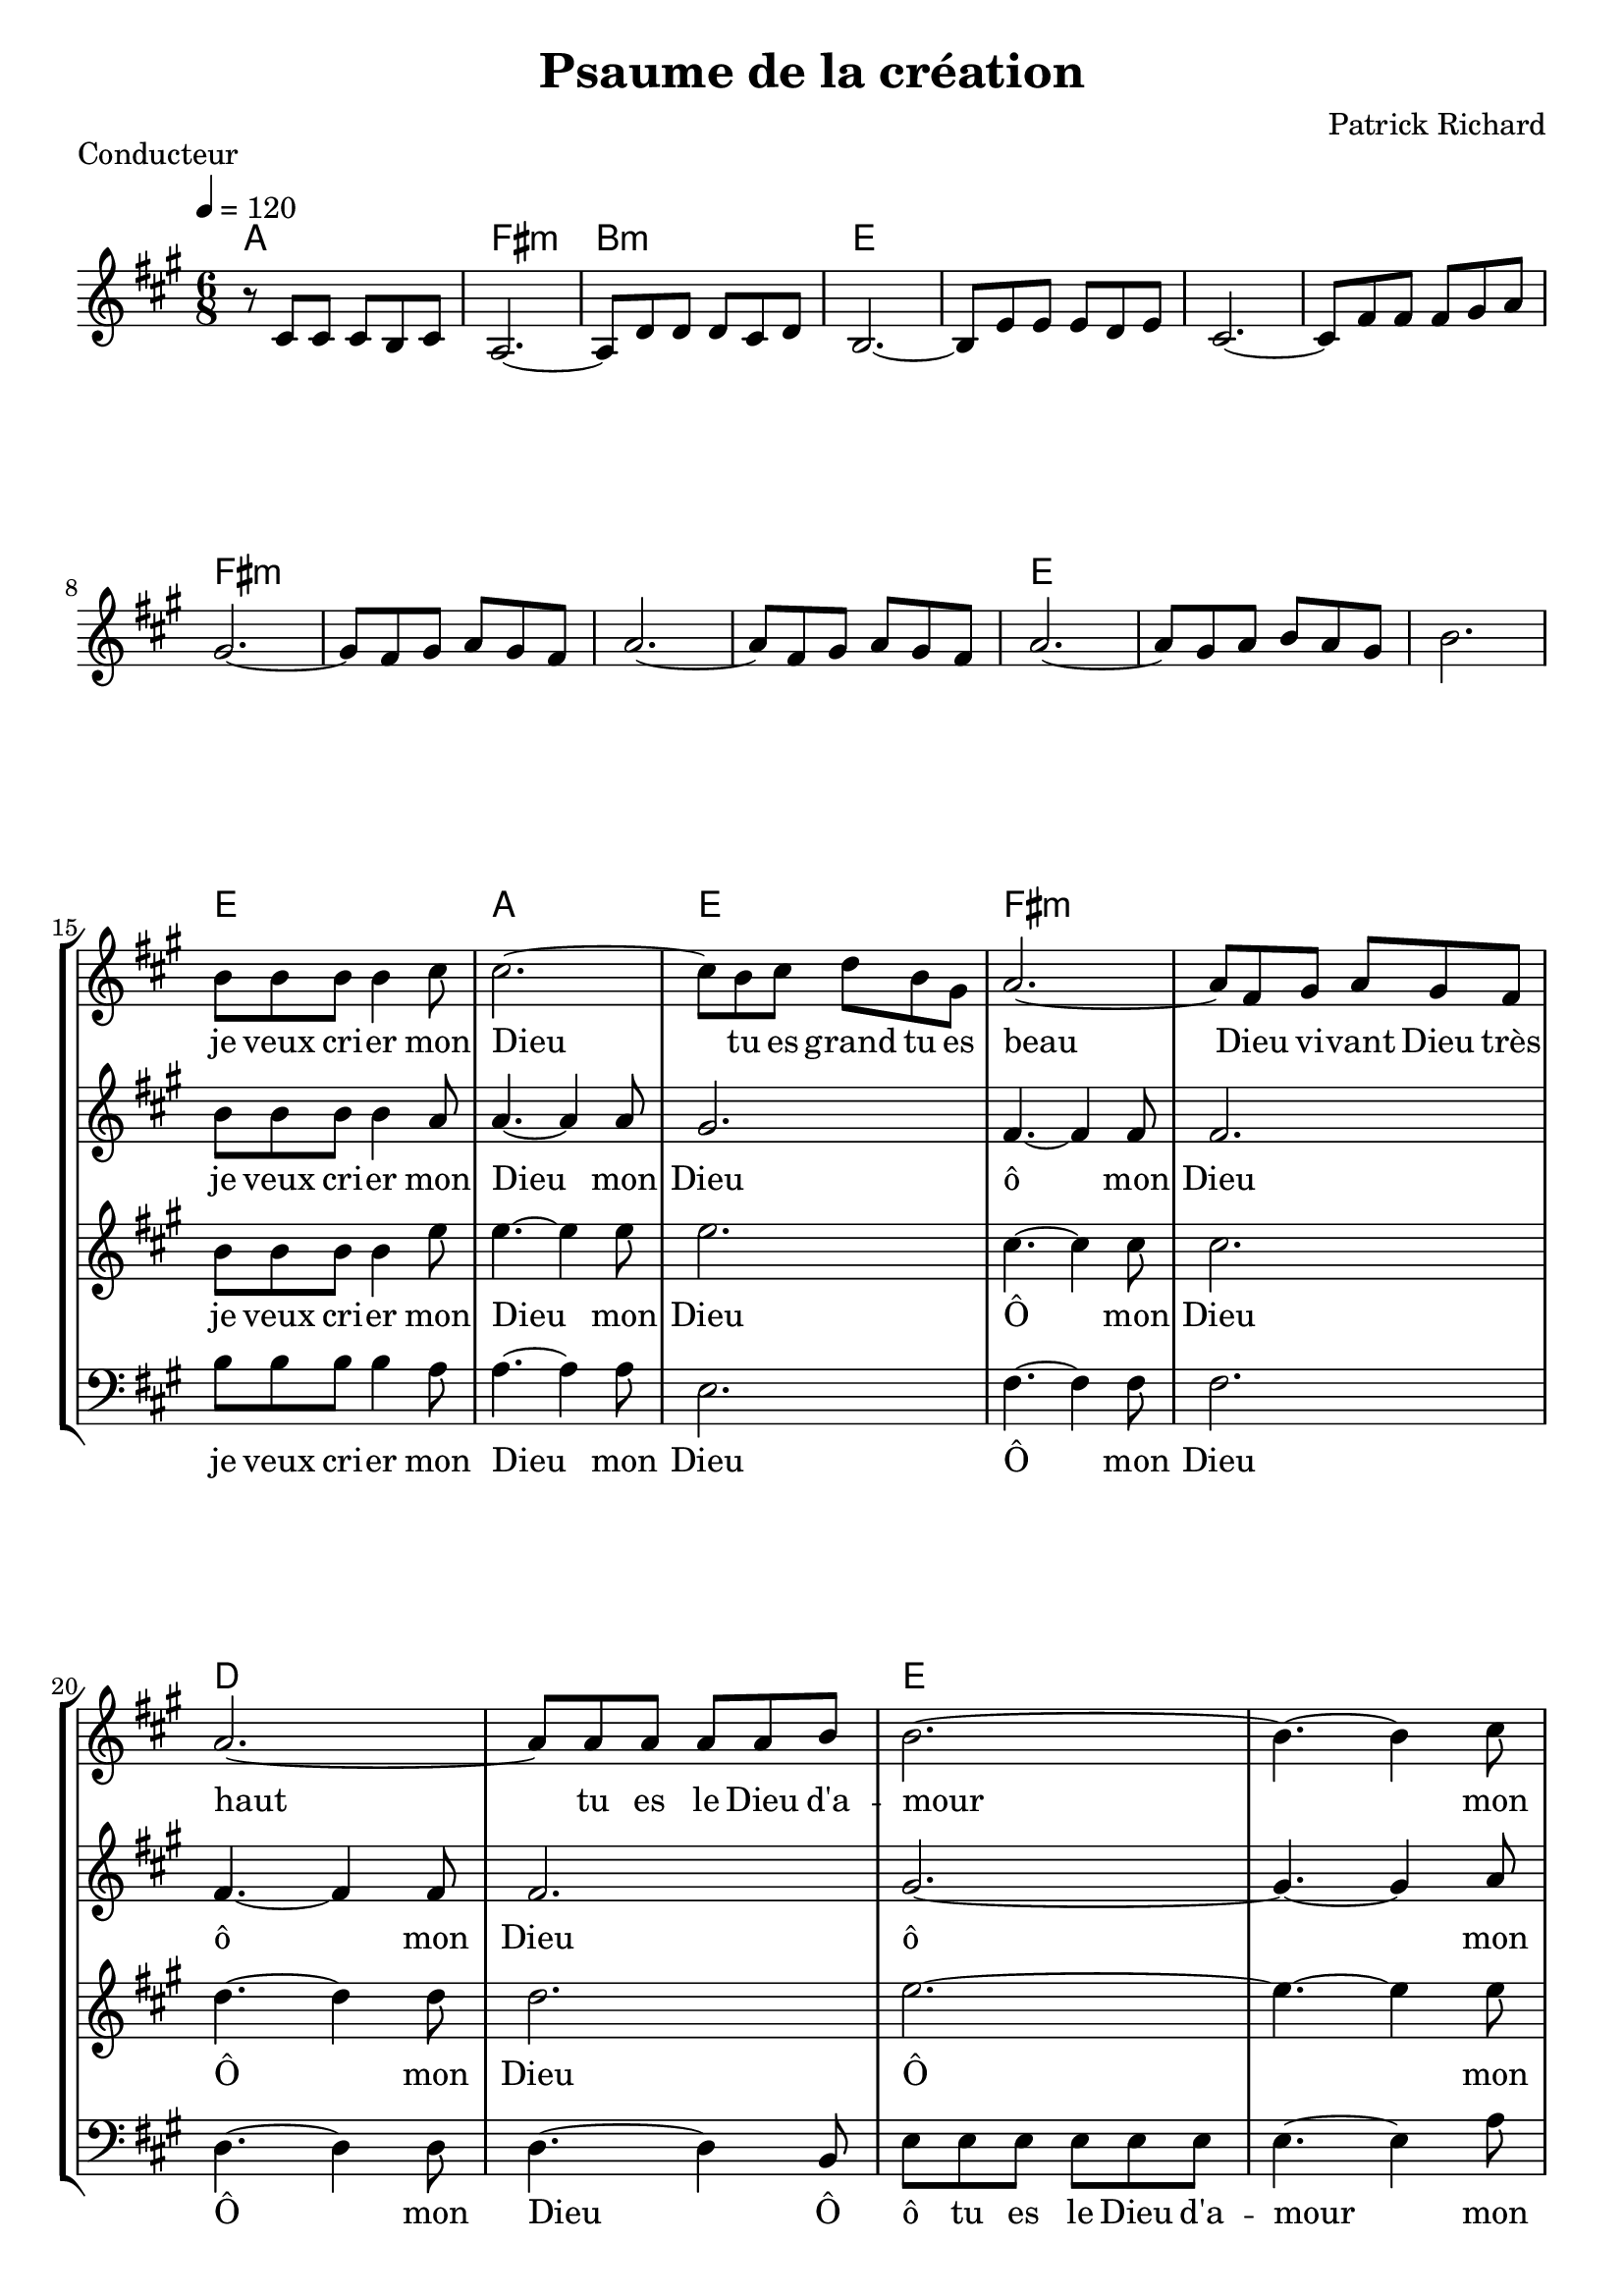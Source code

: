 \version "2.18.2"  % necessary for upgrading to future LilyPond versions.
notes_communes = {
  r8 cis'8 cis'8 cis'8 b8 cis'8 | 
  a2.~ |
  a8 d'8 d'8 d'8 cis'8 d'8 |
  b2.~ |
  b8 e'8 e'8 e'8 d'8 e'8 |
  cis'2.~ |
  cis'8 fis'8 fis'8 fis'8 gis'8 a'8 |
  gis'2.~ |
  gis'8 fis'8 gis'8 a'8 gis'8 fis'8 |
  a'2.~ |
  a'8 fis'8 gis'8 a'8 gis'8 fis'8 |
  a'2.~ |
  a'8 gis'8 a'8 b'8 a'8 gis'8 |
  b'2. |
  \break
}
paroles_communes = \lyricmode {
  Par les cieux de -- vant toi
  splen -- deur et ma -- jes -- té
  par l'in -- fi -- ni -- ment grand
  l'in -- fi -- ni -- ment pe -- tit
  et par le fir -- ma -- ment
  ton man -- teau é -- toi -- lé
  et par frè -- re so -- leil
}
notes_soprano = {
  b'8 b'8 b'8 b'4 cis''8 |
  cis''2.~ |
  cis''8 b' cis'' d'' b' gis'  |
  a'2.~ |
  a'8 fis' gis' a' gis' fis' |
  a'2.~ |
  a'8 a' a' a' a' b' |
  b'2.~ |
  b'4.~ b'4 cis''8 |
  cis''2.~ |
  cis''8 b' cis'' d'' b' gis' |
  a'2.~ |
  a'8 fis' gis' a' gis' fis' |
  a'4.~ a'8 a' a' |
  b'2.~ |
  b'8 e' e' e' e' e'  |
  e'2. |
}

paroles_soprano = \lyricmode {
  je veux cri -- er mon Dieu
  tu es grand tu es beau
  Dieu vi -- vant Dieu très haut
  tu es le Dieu d'a -- mour
  mon Dieu
  tu es grand tu es beau
  Dieu vi -- vant Dieu très haut
  Dieu pré -- sent
  en tou -- te cré -- a -- tion
}
notes_alto = {
  b'8 b'8 b'8 b'4 a'8 |
  a'4.~ a'4 a'8 |
  gis'2.  |
  fis'4.~ fis'4 fis'8 |
  fis'2.  |
  fis'4.~ fis'4 fis'8 |
  fis'2.  |
  gis'2.~ |
  gis'4.~ gis'4 a'8 |
  a'4.~ a'4 a'8 |
  gis'2.  |
  fis'2.~ |
  fis'4. (cis'4.) |
  d'2.~ |
  d'4.~ d'8 e'e' |
  d'8 d' d' b cis' d'  |
  cis'2. |
}

paroles_alto = \lyricmode {
  je veux cri -- er mon Dieu
  mon Dieu
  ô mon Dieu
  ô mon Dieu
  ô mon Dieu
  mon Dieu
  ô ô 
  Dieu pré -- sent
  en tou -- te cré -- a -- tion
}
notes_tenor = {
  b'8 b'8 b'8 b'4 e''8 |
  e''4.~ e''4 e''8 |
  e''2. |
  cis''4.~ cis''4 cis''8 |
  cis''2. |
  d''4.~ d''4 d''8 |
  d''2. |
  e''2.~ |
  e''4.~ e''4 e''8 |
  e''4.~ e''4 e''8 |
  e''2. |
  cis''2.~ |
  cis''4. a'4. |
  fis'2.~ |
  fis'8 fis'8 a'8 gis'4.~
  gis'8 gis'8 gis'8 gis'8 gis'8 gis'8 |
  a'2. |
}
paroles_tenor = \lyricmode {
  je veux cri -- er mon
  Dieu mon
  Dieu
  Ô mon Dieu
  Ô mon Dieu
  Ô mon Dieu
  mon Dieu
  Ô Ô Ô Dieu pré -- sent
  en tou -- te cré -- a -- tion

}
notes_basse = {
  b8 b8 b8 b4 a8 |
  a4.~ a4 a8 |
  e2. |
  fis4.~ fis4 fis8 |
  fis2. |
  d4.~ d4 d8 |
  d4.~ d4 b,8 |
  e8 e8 e8 e8 e8 e8|
  e4.~ e4 a8 |
  a4.~ a4 a8 |
  e2. |
  fis8 fis8 gis8 a8 gis8 fis8 |
  a4.( fis4.) |
  d8 e8 cis8 b,4. |
  e2.~ |
  e8 e8 e8 e8 e8 e8 |
  a,2. |
}
paroles_basse = \lyricmode {
  je veux cri -- er mon
  Dieu mon
  Dieu
  Ô mon Dieu
  Ô mon Dieu
  Ô ô tu es le Dieu d'a -- mour
  mon Dieu
  mon Dieu
  Ô tu es grand tu es beau
  Ô dieu très haut
  Ô en tou -- te cré -- a -- tion

}
global = {
  \key a \major
  \time 6/8
  \tempo 4 = 120
}

\score {
  \new StaffGroup {
    <<
      \new ChordNames {

        \set chordChanges = ##t
        \chordmode {a2. fis:m b:m e e e e fis:m fis:m fis:m fis:m e e e }
      }
      \new Voice ="one" {
        \global 
        \set Staff.midiInstrument = #"flute" 
        
        \notes_communes 
        
      } 
      
    >>
    
    <<  
      
      \new ChordNames {
        \set chordChanges = ##t
        \chordmode {e a e fis:m fis:m d d e e a e fis:m fis:m d e e a}
      }
      \new Voice {
        \set Staff.midiInstrument = #"flute"
        \once \set Staff.explicitKeySignatureVisibility = #end-of-line-invisible
        \key a \major
        \once \omit Staff.TimeSignature
        \notes_soprano
      }
      \addlyrics \paroles_soprano
      
      \new Staff {
        \set Staff.midiInstrument = #"violin" 
        \once \set Staff.explicitKeySignatureVisibility = #end-of-line-invisible
        \key a \major
        \once \omit Staff.TimeSignature
        \notes_alto
        
      } \addlyrics \paroles_alto
      
      \new Staff {
        \set Staff.midiInstrument = #"ocarina" 
        \once \set Staff.explicitKeySignatureVisibility = #end-of-line-invisible
        \key a \major
        \once \omit Staff.TimeSignature
        \notes_tenor
        
      } \addlyrics \paroles_tenor

      \new Staff {
        \set Staff.midiInstrument = #"cello" 
        \once \set Staff.explicitKeySignatureVisibility = #end-of-line-invisible
        \key a \major
        \clef bass
        \once \omit Staff.TimeSignature
        \notes_basse
        
      } \addlyrics \paroles_basse
      
    >>

  }
  
  \layout {
    indent = 0.0\cm
  }
  \midi {
  
  }
  
}
  \header {
      title = "Psaume de la création"
  composer = "Patrick Richard"
    piece = "Conducteur"
  tagline = "Chorale Eglise Réformée de Romans"  % removed
  }


